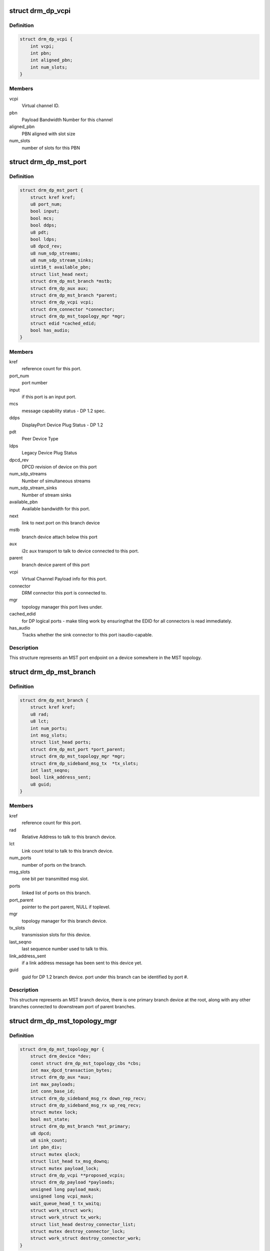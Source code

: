 .. -*- coding: utf-8; mode: rst -*-
.. src-file: include/drm/drm_dp_mst_helper.h

.. _`drm_dp_vcpi`:

struct drm_dp_vcpi
==================

.. c:type:: struct drm_dp_vcpi

    Virtual Channel Payload Identifier

.. _`drm_dp_vcpi.definition`:

Definition
----------

.. code-block:: c

    struct drm_dp_vcpi {
        int vcpi;
        int pbn;
        int aligned_pbn;
        int num_slots;
    }

.. _`drm_dp_vcpi.members`:

Members
-------

vcpi
    Virtual channel ID.

pbn
    Payload Bandwidth Number for this channel

aligned_pbn
    PBN aligned with slot size

num_slots
    number of slots for this PBN

.. _`drm_dp_mst_port`:

struct drm_dp_mst_port
======================

.. c:type:: struct drm_dp_mst_port

    MST port

.. _`drm_dp_mst_port.definition`:

Definition
----------

.. code-block:: c

    struct drm_dp_mst_port {
        struct kref kref;
        u8 port_num;
        bool input;
        bool mcs;
        bool ddps;
        u8 pdt;
        bool ldps;
        u8 dpcd_rev;
        u8 num_sdp_streams;
        u8 num_sdp_stream_sinks;
        uint16_t available_pbn;
        struct list_head next;
        struct drm_dp_mst_branch *mstb;
        struct drm_dp_aux aux;
        struct drm_dp_mst_branch *parent;
        struct drm_dp_vcpi vcpi;
        struct drm_connector *connector;
        struct drm_dp_mst_topology_mgr *mgr;
        struct edid *cached_edid;
        bool has_audio;
    }

.. _`drm_dp_mst_port.members`:

Members
-------

kref
    reference count for this port.

port_num
    port number

input
    if this port is an input port.

mcs
    message capability status - DP 1.2 spec.

ddps
    DisplayPort Device Plug Status - DP 1.2

pdt
    Peer Device Type

ldps
    Legacy Device Plug Status

dpcd_rev
    DPCD revision of device on this port

num_sdp_streams
    Number of simultaneous streams

num_sdp_stream_sinks
    Number of stream sinks

available_pbn
    Available bandwidth for this port.

next
    link to next port on this branch device

mstb
    branch device attach below this port

aux
    i2c aux transport to talk to device connected to this port.

parent
    branch device parent of this port

vcpi
    Virtual Channel Payload info for this port.

connector
    DRM connector this port is connected to.

mgr
    topology manager this port lives under.

cached_edid
    for DP logical ports - make tiling work by ensuringthat the EDID for all connectors is read immediately.

has_audio
    Tracks whether the sink connector to this port isaudio-capable.

.. _`drm_dp_mst_port.description`:

Description
-----------

This structure represents an MST port endpoint on a device somewhere
in the MST topology.

.. _`drm_dp_mst_branch`:

struct drm_dp_mst_branch
========================

.. c:type:: struct drm_dp_mst_branch

    MST branch device.

.. _`drm_dp_mst_branch.definition`:

Definition
----------

.. code-block:: c

    struct drm_dp_mst_branch {
        struct kref kref;
        u8 rad;
        u8 lct;
        int num_ports;
        int msg_slots;
        struct list_head ports;
        struct drm_dp_mst_port *port_parent;
        struct drm_dp_mst_topology_mgr *mgr;
        struct drm_dp_sideband_msg_tx  *tx_slots;
        int last_seqno;
        bool link_address_sent;
        u8 guid;
    }

.. _`drm_dp_mst_branch.members`:

Members
-------

kref
    reference count for this port.

rad
    Relative Address to talk to this branch device.

lct
    Link count total to talk to this branch device.

num_ports
    number of ports on the branch.

msg_slots
    one bit per transmitted msg slot.

ports
    linked list of ports on this branch.

port_parent
    pointer to the port parent, NULL if toplevel.

mgr
    topology manager for this branch device.

tx_slots
    transmission slots for this device.

last_seqno
    last sequence number used to talk to this.

link_address_sent
    if a link address message has been sent to this device yet.

guid
    guid for DP 1.2 branch device. port under this branch can be
    identified by port #.

.. _`drm_dp_mst_branch.description`:

Description
-----------

This structure represents an MST branch device, there is one
primary branch device at the root, along with any other branches connected
to downstream port of parent branches.

.. _`drm_dp_mst_topology_mgr`:

struct drm_dp_mst_topology_mgr
==============================

.. c:type:: struct drm_dp_mst_topology_mgr

    DisplayPort MST manager

.. _`drm_dp_mst_topology_mgr.definition`:

Definition
----------

.. code-block:: c

    struct drm_dp_mst_topology_mgr {
        struct drm_device *dev;
        const struct drm_dp_mst_topology_cbs *cbs;
        int max_dpcd_transaction_bytes;
        struct drm_dp_aux *aux;
        int max_payloads;
        int conn_base_id;
        struct drm_dp_sideband_msg_rx down_rep_recv;
        struct drm_dp_sideband_msg_rx up_req_recv;
        struct mutex lock;
        bool mst_state;
        struct drm_dp_mst_branch *mst_primary;
        u8 dpcd;
        u8 sink_count;
        int pbn_div;
        struct mutex qlock;
        struct list_head tx_msg_downq;
        struct mutex payload_lock;
        struct drm_dp_vcpi **proposed_vcpis;
        struct drm_dp_payload *payloads;
        unsigned long payload_mask;
        unsigned long vcpi_mask;
        wait_queue_head_t tx_waitq;
        struct work_struct work;
        struct work_struct tx_work;
        struct list_head destroy_connector_list;
        struct mutex destroy_connector_lock;
        struct work_struct destroy_connector_work;
    }

.. _`drm_dp_mst_topology_mgr.members`:

Members
-------

dev
    device pointer for adding i2c devices etc.

cbs
    callbacks for connector addition and destruction.

max_dpcd_transaction_bytes
    maximum number of bytes to read/writein one go.

aux
    AUX channel for the DP MST connector this topolgy mgr iscontrolling.

max_payloads
    maximum number of payloads the GPU can generate.

conn_base_id
    DRM connector ID this mgr is connected to. Only usedto build the MST connector path value.

down_rep_recv
    Message receiver state for down replies. This and@up_req_recv are only ever access from the work item, which is
    serialised.

up_req_recv
    Message receiver state for up requests. This and@down_rep_recv are only ever access from the work item, which is
    serialised.

lock
    protects mst state, primary, dpcd.

mst_state
    If this manager is enabled for an MST capable port. Falseif no MST sink/branch devices is connected.

mst_primary
    Pointer to the primary/first branch device.

dpcd
    Cache of DPCD for primary port.

sink_count
    Sink count from DEVICE_SERVICE_IRQ_VECTOR_ESI0.

pbn_div
    PBN to slots divisor.

qlock
    protects \ ``tx_msg_downq``\ , the \ :c:type:`drm_dp_mst_branch.txslost <drm_dp_mst_branch>`\  and&drm_dp_sideband_msg_tx.state once they are queued

tx_msg_downq
    List of pending down replies.

payload_lock
    Protect payload information.

proposed_vcpis
    Array of pointers for the new VCPI allocation. TheVCPI structure itself is \ :c:type:`drm_dp_mst_port.vcpi <drm_dp_mst_port>`\ .

payloads
    Array of payloads.

payload_mask
    Elements of \ ``payloads``\  actually in use. Sincereallocation of active outputs isn't possible gaps can be created by
    disabling outputs out of order compared to how they've been enabled.

vcpi_mask
    Similar to \ ``payload_mask``\ , but for \ ``proposed_vcpis``\ .

tx_waitq
    Wait to queue stall for the tx worker.

work
    Probe work.

tx_work
    Sideband transmit worker. This can nest within the main@work worker for each transaction \ ``work``\  launches.

destroy_connector_list
    List of to be destroyed connectors.

destroy_connector_lock
    Protects \ ``connector_list``\ .

destroy_connector_work
    Work item to destroy connectors. Needed toavoid locking inversion.

.. _`drm_dp_mst_topology_mgr.description`:

Description
-----------

This struct represents the toplevel displayport MST topology manager.
There should be one instance of this for every MST capable DP connector
on the GPU.

.. This file was automatic generated / don't edit.

